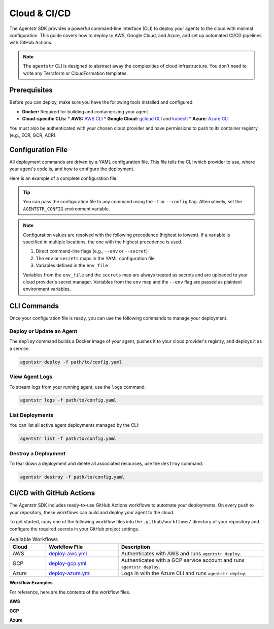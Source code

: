 Cloud & CI/CD
=============

The Agentstr SDK provides a powerful command-line interface (CLI) to deploy your agents to the cloud with minimal configuration. This guide covers how to deploy to AWS, Google Cloud, and Azure, and set up automated CI/CD pipelines with GitHub Actions.

.. note::
   The ``agentstr`` CLI is designed to abstract away the complexities of cloud infrastructure. You don't need to write any Terraform or CloudFormation templates.

Prerequisites
-------------

Before you can deploy, make sure you have the following tools installed and configured:

*   **Docker:** Required for building and containerizing your agent.
*   **Cloud-specific CLIs:**
    *   **AWS:** `AWS CLI <https://aws.amazon.com/cli/>`_
    *   **Google Cloud:** `gcloud CLI <https://cloud.google.com/sdk/gcloud>`_ and `kubectl <https://kubernetes.io/docs/tasks/tools/install-kubectl/>`_
    *   **Azure:** `Azure CLI <https://docs.microsoft.com/en-us/cli/azure/install-azure-cli>`_

You must also be authenticated with your chosen cloud provider and have permissions to push to its container registry (e.g., ECR, GCR, ACR).

Configuration File
------------------

All deployment commands are driven by a YAML configuration file. This file tells the CLI which provider to use, where your agent's code is, and how to configure the deployment.

Here is an example of a complete configuration file:

.. code-block:: yaml
   :caption: config.yaml

   # Cloud provider: aws, gcp, or azure
   provider: aws

   # Path to your agent's main Python file
   file_path: app/agent.py

   # Name for your deployment/service (optional)
   name: my-awesome-agent

   # Resource allocation (optional)
   cpu: 256          # CPU units (AWS/Azure) or cores (GCP)
   memory: 512       # Memory in MiB

   # Extra PyPI packages to install (optional)
   extra_pip_deps:
     - openai
     - langchain

   # Environment variables for your agent (optional)
   env:
     MY_API_KEY: "some_value"

   # References to secrets managed by your cloud provider (optional)
   secrets:
     MY_SECRET: arn:aws:secretsmanager:us-west-2:123456789012:secret:my-secret-AbCdEf

   # Path to a .env file for loading secrets (optional)
   env_file: .env

.. tip::
   You can pass the configuration file to any command using the ``-f`` or ``--config`` flag. Alternatively, set the ``AGENTSTR_CONFIG`` environment variable.

.. note::
   Configuration values are resolved with the following precedence (highest to lowest). If a variable is specified in multiple locations, the one with the highest precedence is used.

   1.  Direct command-line flags (e.g., ``--env`` or ``--secret``)
   2.  The ``env`` or ``secrets`` maps in the YAML configuration file
   3.  Variables defined in the ``env_file``

   Variables from the ``env_file`` and the ``secrets`` map are always treated as secrets and are uploaded to your cloud provider's secret manager. Variables from the ``env`` map and the ``--env`` flag are passed as plaintext environment variables.

CLI Commands
------------

Once your configuration file is ready, you can use the following commands to manage your deployment.

**Deploy or Update an Agent**
^^^^^^^^^^^^^^^^^^^^^^^^^^^^^

The ``deploy`` command builds a Docker image of your agent, pushes it to your cloud provider's registry, and deploys it as a service.

.. code-block:: bash

   agentstr deploy -f path/to/config.yaml

**View Agent Logs**
^^^^^^^^^^^^^^^^^^^

To stream logs from your running agent, use the ``logs`` command:

.. code-block:: bash

   agentstr logs -f path/to/config.yaml

**List Deployments**
^^^^^^^^^^^^^^^^^^^^

You can list all active agent deployments managed by the CLI:

.. code-block:: bash

   agentstr list -f path/to/config.yaml

**Destroy a Deployment**
^^^^^^^^^^^^^^^^^^^^^^^^

To tear down a deployment and delete all associated resources, use the ``destroy`` command:

.. code-block:: bash

   agentstr destroy -f path/to/config.yaml

CI/CD with GitHub Actions
-------------------------

The Agentstr SDK includes ready-to-use GitHub Actions workflows to automate your deployments. On every push to your repository, these workflows can build and deploy your agent to the cloud.

To get started, copy one of the following workflow files into the ``.github/workflows/`` directory of your repository and configure the required secrets in your GitHub project settings.

.. list-table:: Available Workflows
   :header-rows: 1
   :widths: 10 20 40

   * - Cloud
     - Workflow File
     - Description
   * - AWS
     - `deploy-aws.yml <https://github.com/agentstr/agentstr-sdk/blob/main/.github/workflows/deploy-aws.yml>`_
     - Authenticates with AWS and runs ``agentstr deploy``.
   * - GCP
     - `deploy-gcp.yml <https://github.com/agentstr/agentstr-sdk/blob/main/.github/workflows/deploy-gcp.yml>`_
     - Authenticates with a GCP service account and runs ``agentstr deploy``.
   * - Azure
     - `deploy-azure.yml <https://github.com/agentstr/agentstr-sdk/blob/main/.github/workflows/deploy-azure.yml>`_
     - Logs in with the Azure CLI and runs ``agentstr deploy``.

**Workflow Examples**

For reference, here are the contents of the workflow files.

**AWS**

.. code-block:: yaml
   :linenos:

   # GitHub Actions workflow: Deploy to AWS with agentstr-cli

   name: deploy-aws

   # Trigger manually or when the AWS config changes
   on:
     workflow_dispatch:
     push:
       branches:
         - main
       paths:
         - "configs/aws.yml"
         - ".github/workflows/deploy-aws.yml"

   jobs:
     deploy:
       runs-on: ubuntu-latest

       steps:
         - uses: actions/checkout@v4

         - name: Install uv
           uses: astral-sh/setup-uv@v5

         - name: "Set up Python"
           uses: actions/setup-python@v5
           with:
             python-version-file: ".python-version"
             
         - name: Install the project
           run: uv sync --all-extras --dev

         - name: Deploy to AWS
           env:
             AWS_ACCESS_KEY_ID: ${{ secrets.AWS_ACCESS_KEY_ID }}
             AWS_SECRET_ACCESS_KEY: ${{ secrets.AWS_SECRET_ACCESS_KEY }}
             AWS_DEFAULT_REGION: ${{ secrets.AWS_REGION }}
           run: uv run agentstr deploy -f configs/aws.yml

**GCP**

.. code-block:: yaml
   :linenos:

   # GitHub Actions workflow: Deploy to Google Cloud Run with agentstr-cli

   name: deploy-gcp

   on:
     workflow_dispatch:
     push:
       branches:
         - main
       paths:
         - "configs/gcp.yml"
         - ".github/workflows/deploy-gcp.yml"

   jobs:
     deploy:
       runs-on: ubuntu-latest

       steps:
         - uses: actions/checkout@v4

         - name: Install uv
           uses: astral-sh/setup-uv@v5

         - name: "Set up Python"
           uses: actions/setup-python@v5
           with:
             python-version-file: ".python-version"

         - name: Install the project
           run: uv sync --all-extras --dev

         - name: Authenticate to GCP
           uses: google-github-actions/auth@v2
           with:
             credentials_json: ${{ secrets.GCP_SERVICE_ACCOUNT_KEY }}

         # Get the GKE credentials so we can deploy to the cluster
         - uses: google-github-actions/get-gke-credentials@db150f2cc60d1716e61922b832eae71d2a45938f
           with:
             cluster_name: agentstr-cluster
             location: us-central1-b
             credentials_json: ${{ secrets.GCP_SERVICE_ACCOUNT_KEY }}

         - name: Install gke-gcloud-auth-plugin
           uses: simenandre/setup-gke-gcloud-auth-plugin@v1 # Or the latest version

         - name: Deploy to GCP
           env:
             GCP_PROJECT: ${{ secrets.GCP_PROJECT }}
           run: uv run agentstr deploy -f configs/gcp.yml

**Azure**

.. code-block:: yaml
   :linenos:

   # GitHub Actions workflow: Deploy to Azure Container Instances with agentstr-cli

   name: deploy-azure

   on:
     workflow_dispatch:
     push:
       branches:
         - main
       paths:
         - "configs/azure.yml"
         - ".github/workflows/deploy-azure.yml"

   jobs:
     deploy:
       runs-on: ubuntu-latest

       steps:
         - uses: actions/checkout@v4

         - name: Install uv
           uses: astral-sh/setup-uv@v5

         - name: "Set up Python"
           uses: actions/setup-python@v5
           with:
             python-version-file: ".python-version"

         - name: Install the project
           run: uv sync --all-extras --dev

         - name: Azure Login
           uses: azure/login@v2
           with:
             creds: ${{ secrets.AZURE_CREDENTIALS }}

         - name: Deploy to Azure
           env:
             AZURE_SUBSCRIPTION_ID: ${{ secrets.AZURE_SUBSCRIPTION_ID }}
           run: uv run agentstr deploy -f configs/azure.yml

